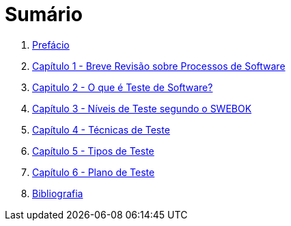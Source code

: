 ifdef::env-github[]
:outfilesuffix: .adoc
:caution-caption: :fire:
:important-caption: :exclamation:
:note-caption: :paperclip:
:tip-caption: :bulb:
:warning-caption: :warning:
endif::[]

= Sumário

ifdef::env-github[image:https://github.com/ifto-palmas/testes-de-software/workflows/asciidoctor-ghpages/badge.svg[GitHub Pages]]

. link:ebook/README.adoc[Prefácio]
. link:ebook/cap1-processos_de_software.adoc[Capítulo 1 - Breve Revisão sobre Processos de Software]
. link:ebook/cap2-o_que_e_teste_de_software.adoc[Capitulo 2 - O que é Teste de Software?]
. link:ebook/cap3-niveis_de_teste.adoc[Capítulo 3 - Níveis de Teste segundo o SWEBOK]
. link:ebook/cap4-tecnicas_de_teste.adoc[Capítulo 4 - Técnicas de Teste]
. link:ebook/cap5-tipos_de_teste.adoc[Capítulo 5 - Tipos de Teste]
. link:ebook/cap6-plano_de_teste.adoc[Capítulo 6 - Plano de Teste]
. link:ebook/bibliografia.adoc[Bibliografia]
